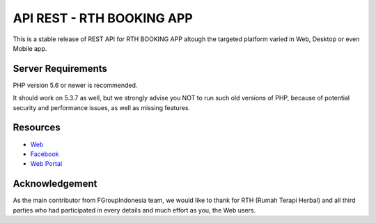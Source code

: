 ###################
API REST - RTH BOOKING APP
###################

This is a stable release of REST API for RTH BOOKING APP altough the targeted platform varied in Web, Desktop or even Mobile app.

*******************
Server Requirements
*******************

PHP version 5.6 or newer is recommended.

It should work on 5.3.7 as well, but we strongly advise you NOT to run
such old versions of PHP, because of potential security and performance
issues, as well as missing features.

*********
Resources
*********

-  `Web <https://rumahterapiherbal.web.id>`_
-  `Facebook <https://facebook.com/rumahterapiherbal>`_
-  `Web Portal <https://rumahterapiherbal.web.id/p/booking.html>`_

***************
Acknowledgement
***************

As the main contributor from FGroupIndonesia team,  we would like to thank for RTH (Rumah Terapi Herbal) and all third parties who had participated in every details and much effort as you, the Web users.
